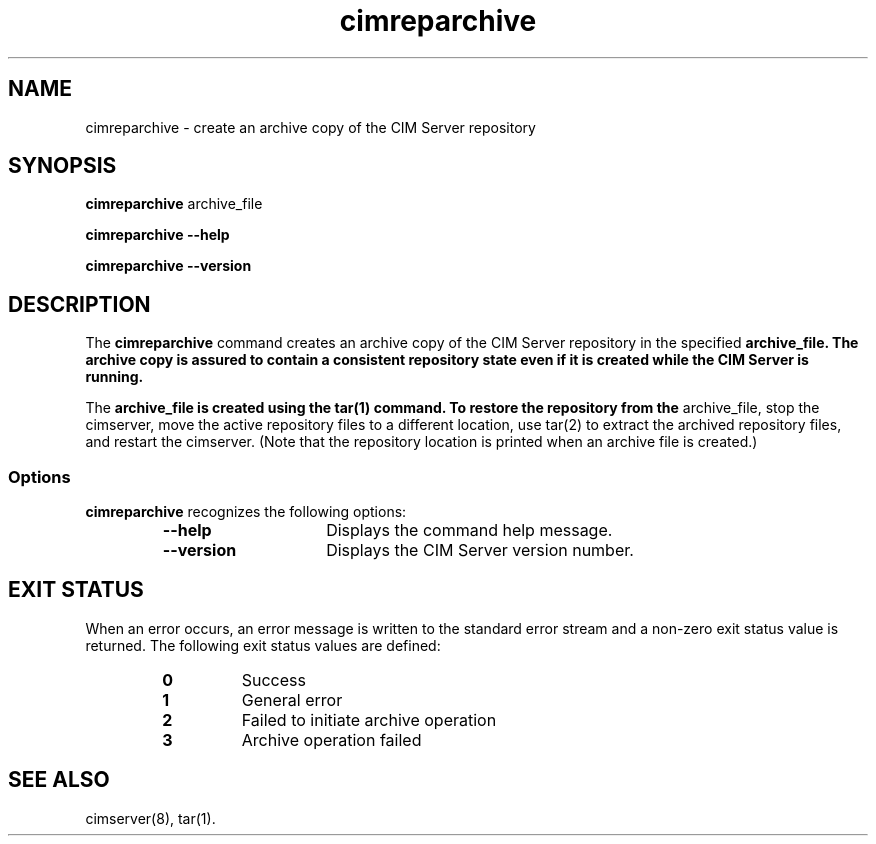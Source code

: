 .TA c \" lowercase initial letter of .TH name
.TH cimreparchive 8 
.SH NAME
cimreparchive \- create an archive copy of the CIM Server repository
.SH SYNOPSIS

\fBcimreparchive \fParchive_file

\fBcimreparchive --help

\fBcimreparchive --version
.SH DESCRIPTION
The 
.B cimreparchive 
command creates an archive copy of the CIM Server
repository in the specified \fParchive_file. The archive copy is assured to
contain a consistent repository state even if it is created while the
CIM Server is running.
.PP
The \fParchive_file is created using the tar(1) command.  To restore the
repository from the \fParchive_file, stop the cimserver, move the active
repository files to a different location, use tar(2) to extract the
archived repository files, and restart the cimserver.  (Note that the
repository location is printed when an archive file is created.)
.SS Options
.B cimreparchive 
recognizes the following options:
.RS
.TP 15
.B --help
Displays the command help message.  
.TP
.B --version
Displays the CIM Server version number.
.SH EXIT STATUS
When an error occurs, an error message is written to the standard error
stream and a non-zero exit status value is returned. The following exit
status values are defined:
.RS
.TP
.B 0
Success
.PD
.TP
.B 1
General error
.PD
.TP
.B 2
Failed to initiate archive operation
.PD
.TP
.B 3
Archive operation failed
.PD
.RE
.SH SEE ALSO
.PP
cimserver(8), tar(1).
